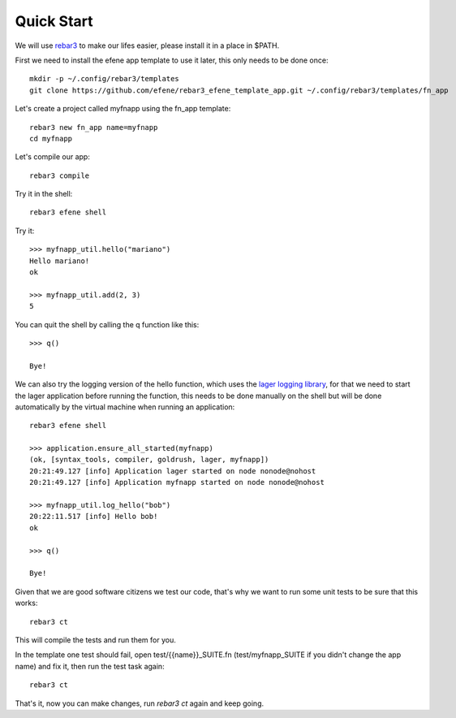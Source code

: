 .. _quick-start:

Quick Start
===========

We will use `rebar3 <http://www.rebar3.org/>`_ to make our lifes easier,
please install it in a place in $PATH.

First we need to install the efene app template to use it later, this only
needs to be done once::

    mkdir -p ~/.config/rebar3/templates
    git clone https://github.com/efene/rebar3_efene_template_app.git ~/.config/rebar3/templates/fn_app

Let's create a project called myfnapp using the fn_app template::

    rebar3 new fn_app name=myfnapp
    cd myfnapp

Let's compile our app::

    rebar3 compile

Try it in the shell::

    rebar3 efene shell

Try it::

    >>> myfnapp_util.hello("mariano")
    Hello mariano!
    ok

    >>> myfnapp_util.add(2, 3)
    5

You can quit the shell by calling the q function like this::

    >>> q()

    Bye!

We can also try the logging version of the hello function, which uses the
`lager logging library <https://github.com/basho/lager/>`_, for that we need to
start the lager application before running the function, this needs to be done
manually on the shell but will be done automatically by the virtual machine
when running an application::

    rebar3 efene shell

    >>> application.ensure_all_started(myfnapp)
    (ok, [syntax_tools, compiler, goldrush, lager, myfnapp])
    20:21:49.127 [info] Application lager started on node nonode@nohost
    20:21:49.127 [info] Application myfnapp started on node nonode@nohost

    >>> myfnapp_util.log_hello("bob")
    20:22:11.517 [info] Hello bob!
    ok

    >>> q()

    Bye!

Given that we are good software citizens we test our code, that's why we want
to run some unit tests to be sure that this works::

    rebar3 ct

This will compile the tests and run them for you.

In the template one test should fail, open test/{{name}}_SUITE.fn
(test/myfnapp_SUITE if you didn't change the app name) and fix it,
then run the test task again::

    rebar3 ct

That's it, now you can make changes, run *rebar3 ct* again and
keep going.
